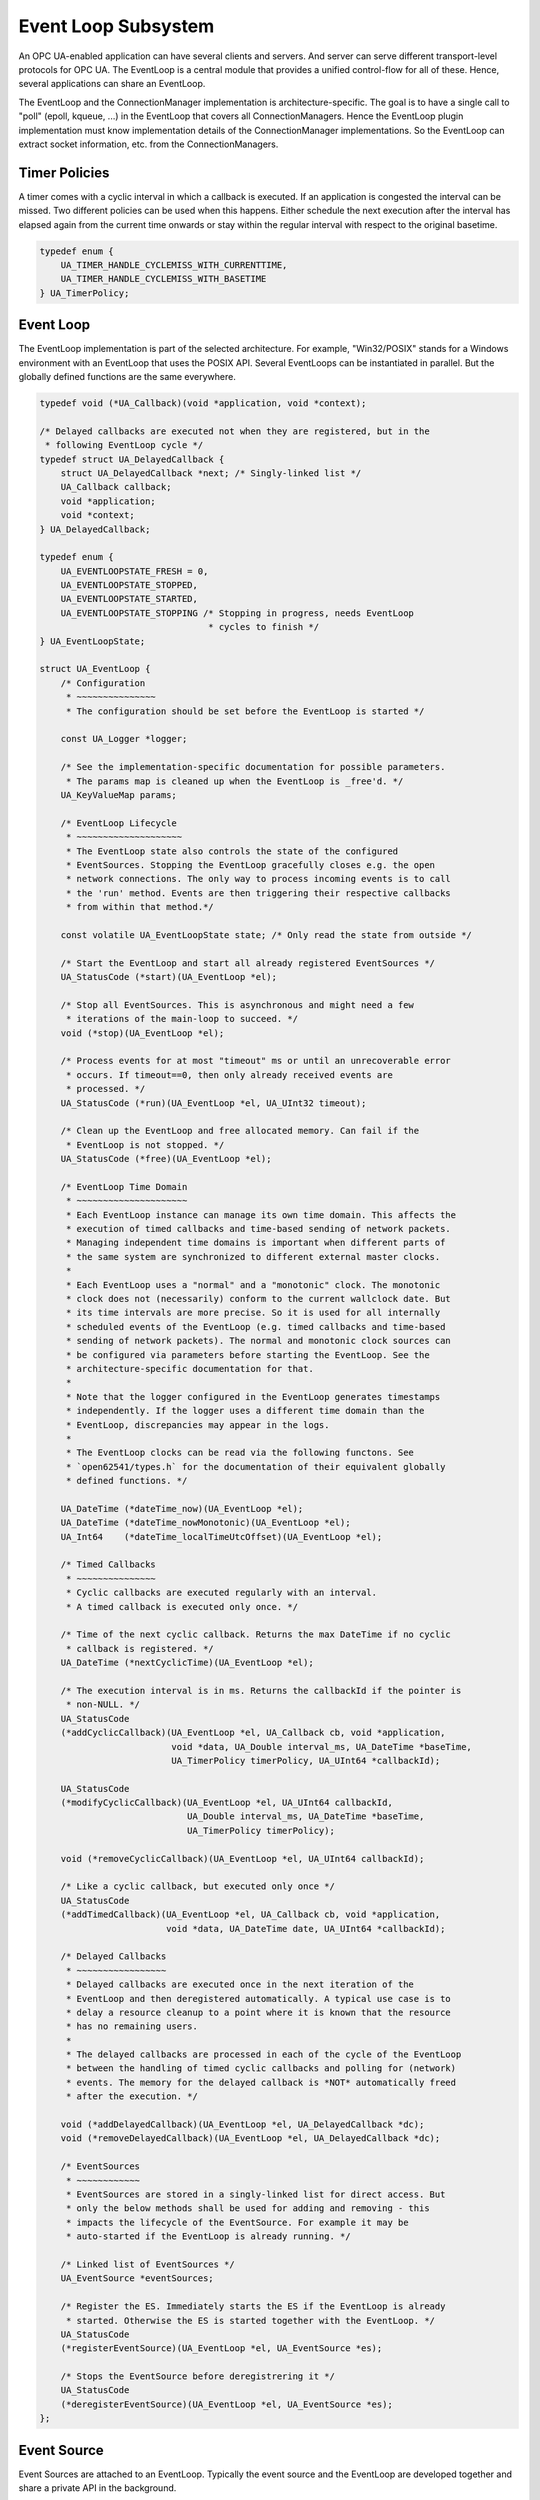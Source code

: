 Event Loop Subsystem
====================
An OPC UA-enabled application can have several clients and servers. And
server can serve different transport-level protocols for OPC UA. The
EventLoop is a central module that provides a unified control-flow for all of
these. Hence, several applications can share an EventLoop.

The EventLoop and the ConnectionManager implementation is
architecture-specific. The goal is to have a single call to "poll" (epoll,
kqueue, ...) in the EventLoop that covers all ConnectionManagers. Hence the
EventLoop plugin implementation must know implementation details of the
ConnectionManager implementations. So the EventLoop can extract socket
information, etc. from the ConnectionManagers.

Timer Policies
--------------
A timer comes with a cyclic interval in which a callback is executed. If an
application is congested the interval can be missed. Two different policies
can be used when this happens. Either schedule the next execution after the
interval has elapsed again from the current time onwards or stay within the
regular interval with respect to the original basetime.

.. code-block:: c

   
   typedef enum {
       UA_TIMER_HANDLE_CYCLEMISS_WITH_CURRENTTIME,
       UA_TIMER_HANDLE_CYCLEMISS_WITH_BASETIME
   } UA_TimerPolicy;
   
Event Loop
----------
The EventLoop implementation is part of the selected architecture. For
example, "Win32/POSIX" stands for a Windows environment with an EventLoop
that uses the POSIX API. Several EventLoops can be instantiated in parallel.
But the globally defined functions are the same everywhere.

.. code-block:: c

   
   typedef void (*UA_Callback)(void *application, void *context);
   
   /* Delayed callbacks are executed not when they are registered, but in the
    * following EventLoop cycle */
   typedef struct UA_DelayedCallback {
       struct UA_DelayedCallback *next; /* Singly-linked list */
       UA_Callback callback;
       void *application;
       void *context;
   } UA_DelayedCallback;
   
   typedef enum {
       UA_EVENTLOOPSTATE_FRESH = 0,
       UA_EVENTLOOPSTATE_STOPPED,
       UA_EVENTLOOPSTATE_STARTED,
       UA_EVENTLOOPSTATE_STOPPING /* Stopping in progress, needs EventLoop
                                   * cycles to finish */
   } UA_EventLoopState;
   
   struct UA_EventLoop {
       /* Configuration
        * ~~~~~~~~~~~~~~~
        * The configuration should be set before the EventLoop is started */
   
       const UA_Logger *logger;
   
       /* See the implementation-specific documentation for possible parameters.
        * The params map is cleaned up when the EventLoop is _free'd. */
       UA_KeyValueMap params;
   
       /* EventLoop Lifecycle
        * ~~~~~~~~~~~~~~~~~~~~
        * The EventLoop state also controls the state of the configured
        * EventSources. Stopping the EventLoop gracefully closes e.g. the open
        * network connections. The only way to process incoming events is to call
        * the 'run' method. Events are then triggering their respective callbacks
        * from within that method.*/
   
       const volatile UA_EventLoopState state; /* Only read the state from outside */
   
       /* Start the EventLoop and start all already registered EventSources */
       UA_StatusCode (*start)(UA_EventLoop *el);
   
       /* Stop all EventSources. This is asynchronous and might need a few
        * iterations of the main-loop to succeed. */
       void (*stop)(UA_EventLoop *el);
   
       /* Process events for at most "timeout" ms or until an unrecoverable error
        * occurs. If timeout==0, then only already received events are
        * processed. */
       UA_StatusCode (*run)(UA_EventLoop *el, UA_UInt32 timeout);
   
       /* Clean up the EventLoop and free allocated memory. Can fail if the
        * EventLoop is not stopped. */
       UA_StatusCode (*free)(UA_EventLoop *el);
   
       /* EventLoop Time Domain
        * ~~~~~~~~~~~~~~~~~~~~~
        * Each EventLoop instance can manage its own time domain. This affects the
        * execution of timed callbacks and time-based sending of network packets.
        * Managing independent time domains is important when different parts of
        * the same system are synchronized to different external master clocks.
        *
        * Each EventLoop uses a "normal" and a "monotonic" clock. The monotonic
        * clock does not (necessarily) conform to the current wallclock date. But
        * its time intervals are more precise. So it is used for all internally
        * scheduled events of the EventLoop (e.g. timed callbacks and time-based
        * sending of network packets). The normal and monotonic clock sources can
        * be configured via parameters before starting the EventLoop. See the
        * architecture-specific documentation for that.
        *
        * Note that the logger configured in the EventLoop generates timestamps
        * independently. If the logger uses a different time domain than the
        * EventLoop, discrepancies may appear in the logs.
        *
        * The EventLoop clocks can be read via the following functons. See
        * `open62541/types.h` for the documentation of their equivalent globally
        * defined functions. */
   
       UA_DateTime (*dateTime_now)(UA_EventLoop *el);
       UA_DateTime (*dateTime_nowMonotonic)(UA_EventLoop *el);
       UA_Int64    (*dateTime_localTimeUtcOffset)(UA_EventLoop *el);
   
       /* Timed Callbacks
        * ~~~~~~~~~~~~~~~
        * Cyclic callbacks are executed regularly with an interval.
        * A timed callback is executed only once. */
   
       /* Time of the next cyclic callback. Returns the max DateTime if no cyclic
        * callback is registered. */
       UA_DateTime (*nextCyclicTime)(UA_EventLoop *el);
   
       /* The execution interval is in ms. Returns the callbackId if the pointer is
        * non-NULL. */
       UA_StatusCode
       (*addCyclicCallback)(UA_EventLoop *el, UA_Callback cb, void *application,
                            void *data, UA_Double interval_ms, UA_DateTime *baseTime,
                            UA_TimerPolicy timerPolicy, UA_UInt64 *callbackId);
   
       UA_StatusCode
       (*modifyCyclicCallback)(UA_EventLoop *el, UA_UInt64 callbackId,
                               UA_Double interval_ms, UA_DateTime *baseTime,
                               UA_TimerPolicy timerPolicy);
   
       void (*removeCyclicCallback)(UA_EventLoop *el, UA_UInt64 callbackId);
   
       /* Like a cyclic callback, but executed only once */
       UA_StatusCode
       (*addTimedCallback)(UA_EventLoop *el, UA_Callback cb, void *application,
                           void *data, UA_DateTime date, UA_UInt64 *callbackId);
   
       /* Delayed Callbacks
        * ~~~~~~~~~~~~~~~~~
        * Delayed callbacks are executed once in the next iteration of the
        * EventLoop and then deregistered automatically. A typical use case is to
        * delay a resource cleanup to a point where it is known that the resource
        * has no remaining users.
        *
        * The delayed callbacks are processed in each of the cycle of the EventLoop
        * between the handling of timed cyclic callbacks and polling for (network)
        * events. The memory for the delayed callback is *NOT* automatically freed
        * after the execution. */
   
       void (*addDelayedCallback)(UA_EventLoop *el, UA_DelayedCallback *dc);
       void (*removeDelayedCallback)(UA_EventLoop *el, UA_DelayedCallback *dc);
   
       /* EventSources
        * ~~~~~~~~~~~~
        * EventSources are stored in a singly-linked list for direct access. But
        * only the below methods shall be used for adding and removing - this
        * impacts the lifecycle of the EventSource. For example it may be
        * auto-started if the EventLoop is already running. */
   
       /* Linked list of EventSources */
       UA_EventSource *eventSources;
   
       /* Register the ES. Immediately starts the ES if the EventLoop is already
        * started. Otherwise the ES is started together with the EventLoop. */
       UA_StatusCode
       (*registerEventSource)(UA_EventLoop *el, UA_EventSource *es);
   
       /* Stops the EventSource before deregistrering it */
       UA_StatusCode
       (*deregisterEventSource)(UA_EventLoop *el, UA_EventSource *es);
   };
   
Event Source
------------
Event Sources are attached to an EventLoop. Typically the event source and
the EventLoop are developed together and share a private API in the
background.

.. code-block:: c

   
   typedef enum {
       UA_EVENTSOURCESTATE_FRESH = 0,
       UA_EVENTSOURCESTATE_STOPPED,      /* Registered but stopped */
       UA_EVENTSOURCESTATE_STARTING,
       UA_EVENTSOURCESTATE_STARTED,
       UA_EVENTSOURCESTATE_STOPPING      /* Stopping in progress, needs
                                          * EventLoop cycles to finish */
   } UA_EventSourceState;
   
   /* Type-tag for proper casting of the difference EventSource (e.g. when they are
    * looked up via UA_EventLoop_findEventSource). */
   typedef enum {
       UA_EVENTSOURCETYPE_CONNECTIONMANAGER,
       UA_EVENTSOURCETYPE_INTERRUPTMANAGER
   } UA_EventSourceType;
   
   struct UA_EventSource {
       struct UA_EventSource *next; /* Singly-linked list for use by the
                                     * application that registered the ES */
   
       UA_EventSourceType eventSourceType;
   
       /* Configuration
        * ~~~~~~~~~~~~~ */
       UA_String name;                 /* Unique name of the ES */
       UA_EventLoop *eventLoop;        /* EventLoop where the ES is registered */
       UA_KeyValueMap params;
   
       /* Lifecycle
        * ~~~~~~~~~ */
       UA_EventSourceState state;
       UA_StatusCode (*start)(UA_EventSource *es);
       void (*stop)(UA_EventSource *es); /* Asynchronous. Iterate theven EventLoop
                                          * until the EventSource is stopped. */
       UA_StatusCode (*free)(UA_EventSource *es);
   };
   
Connection Manager
------------------
Every Connection is created by a ConnectionManager. Every ConnectionManager
belongs to just one application. A ConnectionManager can act purely as a
passive "Factory" for Connections. But it can also be stateful. For example,
it can keep a session to an MQTT broker open which is used by individual
connections that are each bound to an MQTT topic.

.. code-block:: c

   
   /* The ConnectionCallback is the only interface from the connection back to
    * the application.
    *
    * - The connectionId is initially unknown to the target application and
    *   "announced" to the application when first used first in this callback.
    *
    * - The context is attached to the connection. Initially a default context
    *   is set. The context can be replaced within the callback (via the
    *   double-pointer).
    *
    * - The state argument indicates the lifecycle of the connection. Every
    *   connection calls the callback a last time with UA_CONNECTIONSTATE_CLOSING.
    *   Protocols individually can forward diagnostic information relevant to the
    *   state as part of the key-value parameters.
    *
    * - The parameters are a key-value list with additional information. The
    *   possible keys and their meaning are documented for the individual
    *   ConnectionManager implementations.
    *
    * - The msg ByteString is the message (or packet) received on the
    *   connection. Can be empty. */
   typedef void
   (*UA_ConnectionManager_connectionCallback)
        (UA_ConnectionManager *cm, uintptr_t connectionId,
         void *application, void **connectionContext, UA_ConnectionState state,
         const UA_KeyValueMap *params, UA_ByteString msg);
   
   struct UA_ConnectionManager {
       /* Every ConnectionManager is treated like an EventSource from the
        * perspective of the EventLoop. */
       UA_EventSource eventSource;
   
       /* Name of the protocol supported by the ConnectionManager. For example
        * "mqtt", "udp", "mqtt". */
       UA_String protocol;
   
       /* Open a Connection
        * ~~~~~~~~~~~~~~~~~
        * Connecting is asynchronous. The connection-callback is called when the
        * connection is open (status=GOOD) or aborted (status!=GOOD) when
        * connecting failed.
        *
        * Some ConnectionManagers can also passively listen for new connections.
        * Configuration parameters for this are passed via the key-value list. The
        * `context` pointer of the listening connection is also set as the initial
        * context of newly opened connections.
        *
        * The parameters describe the connection. For example hostname and port
        * (for TCP). Other protocols (e.g. MQTT, AMQP, etc.) may required
        * additional arguments to open a connection in the key-value list.
        *
        * The provided context is set as the initial context attached to this
        * connection. It is already set before the first call to
        * connectionCallback.
        *
        * The connection can be opened synchronously or asynchronously.
        *
        * - For synchronous connection, the connectionCallback is called with the
        *   status UA_CONNECTIONSTATE_ESTABLISHED immediately from within the
        *   openConnection operation.
        *
        * - In the asynchronous case the connectionCallback is called immediately
        *   from within the openConnection operation with the status
        *   UA_CONNECTIONSTATE_OPENING. The connectionCallback is called with the
        *   status UA_CONNECTIONSTATE_ESTABLISHED once the connection has fully
        *   opened.
        *
        * Note that a single call to openConnection might open multiple
        * connections. For example listening on IPv4 and IPv6 for a single
        * hostname. Each protocol implementation documents whether multiple
        * connections might be opened at once. */
       UA_StatusCode
       (*openConnection)(UA_ConnectionManager *cm, const UA_KeyValueMap *params,
                         void *application, void *context,
                         UA_ConnectionManager_connectionCallback connectionCallback);
   
       /* Send a message over a Connection
        * ~~~~~~~~~~~~~~~~~~~~~~~~~~~~~~~~
        * Sending is asynchronous. That is, the function returns before the message
        * is ACKed from remote. The memory for the buffer is expected to be
        * allocated with allocNetworkBuffer and is released internally (also if
        * sending fails).
        *
        * Some ConnectionManagers can accept additional parameters for sending. For
        * example a tx-time for sending in time-synchronized TSN settings. */
       UA_StatusCode
       (*sendWithConnection)(UA_ConnectionManager *cm, uintptr_t connectionId,
                             const UA_KeyValueMap *params, UA_ByteString *buf);
   
       /* Close a Connection
        * ~~~~~~~~~~~~~~~~~~
        * When a connection is closed its `connectionCallback` is called with
        * (status=BadConnectionClosed, msg=empty). Then the connection is cleared
        * up inside the ConnectionManager. This is the case both for connections
        * that are actively closed and those that are closed remotely. The return
        * code is non-good only if the connection is already closed. */
       UA_StatusCode
       (*closeConnection)(UA_ConnectionManager *cm, uintptr_t connectionId);
   
       /* Buffer Management
        * ~~~~~~~~~~~~~~~~~
        * Each ConnectionManager allocates and frees his own memory for the network
        * buffers. This enables, for example, zero-copy neworking mechanisms. The
        * connectionId is part of the API to enable cases where memory is
        * statically allocated for every connection */
       UA_StatusCode
       (*allocNetworkBuffer)(UA_ConnectionManager *cm, uintptr_t connectionId,
                             UA_ByteString *buf, size_t bufSize);
       void
       (*freeNetworkBuffer)(UA_ConnectionManager *cm, uintptr_t connectionId,
                            UA_ByteString *buf);
   };
   
Interrupt Manager
-----------------
The Interrupt Manager allows to register to listen for system interrupts.
Triggering the interrupt calls the callback associated with it.

The implementations of the interrupt manager for the different platforms
shall be designed such that:

- Registered interrupts are only intercepted from within the running EventLoop
- Processing an interrupt in the EventLoop is handled similarly to handling a
  network event: all methods and also memory allocation are available from
  within the interrupt callback.

.. code-block:: c

   
   /* Interrupts can have additional key-value 'instanceInfos' for each individual
    * triggering. See the architecture-specific documentation. */
   typedef void
   (*UA_InterruptCallback)(UA_InterruptManager *im,
                           uintptr_t interruptHandle, void *interruptContext,
                           const UA_KeyValueMap *instanceInfos);
   
   struct UA_InterruptManager {
       /* Every InterruptManager is treated like an EventSource from the
        * perspective of the EventLoop. */
       UA_EventSource eventSource;
   
       /* Register an interrupt. The handle and context information is passed
        * through to the callback.
        *
        * The interruptHandle is a numerical identifier of the interrupt. In some
        * cases, such as POSIX signals, this is enough information to register
        * callback. For other interrupt systems (architectures) additional
        * parameters may be required and can be passed in via the parameters
        * key-value list. See the implementation-specific documentation.
        *
        * The interruptContext is opaque user-defined information and passed
        * through to the callback without modification. */
       UA_StatusCode
       (*registerInterrupt)(UA_InterruptManager *im, uintptr_t interruptHandle,
                            const UA_KeyValueMap *params,
                            UA_InterruptCallback callback, void *interruptContext);
   
       /* Remove a registered interrupt. Returns no error code if the interrupt is
        * already deregistered. */
       void
       (*deregisterInterrupt)(UA_InterruptManager *im, uintptr_t interruptHandle);
   };
   
   #if defined(UA_ARCHITECTURE_POSIX) || defined(UA_ARCHITECTURE_WIN32)
   
POSIX EventLop Implementation
-----------------------------
The POSIX compatibility of Win32 is 'close enough'. So a joint implementation
is provided.

Configuration parameters (only Linux and BSDs, must be set before start to
take effect):
- 0:clock-source [int32]: Clock source (default: CLOCK_REALTIME).
- 0:clock-source-monotonic [int32]: Clock source used for time intervals. A
    non-monotonic source can be used as well. But expect accordingly longer
    sleep-times for timed events when the clock is set to the past. See the
    man-page of "clock_gettime" on how to get a clock source id for a
    character-device such as /dev/ptp0. (default: CLOCK_MONOTONIC_RAW)*/





TCP Connection Manager
~~~~~~~~~~~~~~~~~~~~~~
Listens on the network and manages TCP connections. This should be available
for all architectures.

The `openConnection` callback is used to create both client and server
sockets. A server socket listens and accepts incoming connections (creates an
active connection). This is distinguished by the key-value parameters passed
to `openConnection`. Note that a single call to `openConnection` for a server
connection may actually create multiple connections (one per hostname /
device).

The `connectionCallback` of the server socket and `context` of the server
socket is reused for each new connection. But the key-value parameters for
the first callback are different between server and client connections.

**Configuration parameters for the ConnectionManager (set before start)**

0:recv-bufsize [uint32]
   Size of the buffer that is statically allocated for receiving messages
   (default 64kB).

0:send-bufsize [uint32]
   Size of the statically allocated buffer for sending messages. This then
   becomes an upper bound for the message size. If undefined a fresh buffer
   is allocated for every `allocNetworkBuffer` (default: no buffer).

**Open Connection Parameters:**

0:address [string | array of string]
   Hostname or IPv4/v6 address for the connection (scalar parameter required
   for active connections). For listen-connections the address implies the
   network interfaces for listening (default: listen on all interfaces).

0:port [uint16]
   Port of the target host (required).

0:listen [boolean]
   Listen-connection or active-connection (default: false)

0:validate [boolean]
   If true, the connection setup will act as a dry-run without actually
   creating any connection but solely validating the provided parameters
   (default: false)

**Active Connection Connection Callback Parameters (first callback only):**

0:remote-address [string]
   Address of the remote side (hostname or IP address).

**Listen Connection Connection Callback Parameters (first callback only):**

0:listen-address [string]
   Local address for that particular listen-connection.

0:listen-port [uint16]
   Port on which the connection listens.

**Send Parameters:**

No additional parameters for sending over an established TCP socket
defined.

.. code-block:: c

   UA_ConnectionManager *
   UA_ConnectionManager_new_POSIX_TCP(const UA_String eventSourceName);
   
UDP Connection Manager
~~~~~~~~~~~~~~~~~~~~~~
Manages UDP connections. This should be available for all architectures. The
configuration parameters have to set before calling _start to take effect.

**Configuration parameters for the ConnectionManager (set before start)**

0:recv-bufsize [uint32]
   Size of the buffer that is statically allocated for receiving messages
   (default 64kB).

0:send-bufsize [uint32]
   Size of the statically allocated buffer for sending messages. This then
   becomes an upper bound for the message size. If undefined a fresh buffer
   is allocated for every `allocNetworkBuffer` (default: no buffer).

**Open Connection Parameters:**

0:listen [boolean]
   Use the connection for listening or for sending (default: false)

0:address [string | string array]
   Hostname (or IPv4/v6 address) for sending or receiving. A scalar is
   required for sending. For listening a string array for the list-hostnames
   is possible as well (default: list on all hostnames).

0:port [uint16]
   Port for sending or listening (required).

0:interface [string]
   Network interface for listening or sending (e.g. when using multicast
   addresses)

0:ttl [uint32]
   Multicast time to live, (optional, default: 1 - meaning multicast is
   available only to the local subnet).

0:loopback [boolean]
   Whether or not to use multicast loopback, enabling local interfaces
   belonging to the multicast group to receive packages. (default: enabled).

0:reuse [boolean]
   Enables sharing of the same listening address on different sockets
   (default: disabled).

0:sockpriority [uint32]
   The socket priority (optional) - only available on linux. packets with a
   higher priority may be processed first depending on the selected device
   queueing discipline. Setting a priority outside the range 0 to 6 requires
   the CAP_NET_ADMIN capability (on Linux).

0:validate [boolean]
   If true, the connection setup will act as a dry-run without actually
   creating any connection but solely validating the provided parameters
   (default: false)

**Connection Callback Paramters:**

0:remote-address [string]
   Contains the remote IP address.

0:remote-port [uint16]
   Contains the remote port.

**Send Parameters:**

No additional parameters for sending over an UDP connection defined.

.. code-block:: c

   UA_ConnectionManager *
   UA_ConnectionManager_new_POSIX_UDP(const UA_String eventSourceName);
   
Ethernet Connection Manager
~~~~~~~~~~~~~~~~~~~~~~~~~~~
Listens on the network and manages UDP connections. This should be available
for all architectures. The configuration parameters have to set before
calling _start to take effect.

**Configuration parameters for the ConnectionManager (set before start)**

0:recv-bufsize [uint32]
   Size of the buffer that is statically allocated for receiving messages
   (default 64kB).

0:send-bufsize [uint32]
   Size of the statically allocated buffer for sending messages. This then
   becomes an upper bound for the message size. If undefined a fresh buffer
   is allocated for every `allocNetworkBuffer` (default: no buffer).

**Open Connection Parameters:**

0:listen [bool]
   The connection is either for sending or for listening (default: false).

0:interface [string]
   The name of the Ethernet interface to use (required).

0:address [string]
   MAC target address consisting of six groups of hexadecimal digits
   separated by hyphens such as 01-23-45-67-89-ab. For sending this is a
   required parameter. For listening this is a multicast address that the
   connections tries to register for.

0:priority [int32]
   Set the socket priority for sending (cf. SO_PRIORITY)

0:ethertype [uint16]
   EtherType for sending and receiving frames (optional). For listening
   connections, this filters out all frames with different EtherTypes.

0:promiscuous [bool]
   Receive frames also for different target addresses. Defined only for
   listening connections (default: false).

0:vid [uint16]
   12-bit VLAN identifier (optional for send connections).

0:pcp [byte]
   3-bit priority code point (optional for send connections).

0:dei [bool]
   1-bit drop eligible indicator (optional for send connections).

0:validate [boolean]
   If true, the connection setup will act as a dry-run without actually
   creating any connection but solely validating the provided parameters
   (default: false)

Sending with a txtime (for Time-Sensitive Networking) is possible on recent
Linux kernels, If enabled for the socket, then a txtime parameters can be
passed to `sendWithConnection`. Note that the clock source for txtime sending
is the monotonic clock source set for the entire EventLoop. Check the
EventLoop parameters for how to set that e.g. to a PTP clock source. The
txtime parameters uses Linux conventions.

0:txtime-enable [bool]
   Enable sending with a txtime for the connection (default: false).

0:txtime-flags [uint32]
   txtime flags set for the socket (default: SOF_TXTIME_REPORT_ERRORS).

**Send Parameters (only with txtime enabled for the connection)**

0:txtime [datetime]
   Time when the message is sent out (Datetime has 100ns precision) for the
   "monotonic" clock source of the EventLoop.

0:txtime-pico [uint16]
   Picoseconds added to the txtime timestamp (default: 0).

0:txtime-drop-late [bool]
   Drop message if it cannot be sent in time (default: true).

.. code-block:: c

   UA_ConnectionManager *
   UA_ConnectionManager_new_POSIX_Ethernet(const UA_String eventSourceName);
   
MQTT Connection Manager
~~~~~~~~~~~~~~~~~~~~~~~
The MQTT ConnectionManager reuses the TCP ConnectionManager that is
configured in the EventLoop. Hence the MQTT ConnectionManager is platform
agnostic and does not require porting. An MQTT connection is for a
combination of broker and topic. The MQTT ConnectionManager can group
connections to the same broker in the background. Hence adding multiple
connections for the same broker is "cheap". To have individual control,
separate connections are created for each topic and for each direction
(publishing / subscribing).

**Open Connection Parameters:**

0:address [string]
   Hostname or IPv4/v6 address of the MQTT broker (required).

0:port [uint16]
   Port of the MQTT broker (default: 1883).

0:username [string]
   Username to use (default: none)

0:password [string]
   Password to use (default: none)

0:keep-alive [uint16]
  Number of seconds for the keep-alive (ping) (default: 400).

0:validate [boolean]
   If true, the connection setup will act as a dry-run without actually
   creating any connection but solely validating the provided parameters
   (default: false)

0:topic [string]
   Topic to which the connection is associated (required).

0:subscribe [bool]
   Subscribe to the topic (default: false). Otherwise it is only possible to
   publish on the topic. Subscribed topics can also be published to.

**Connection Callback Parameters:**

0:topic [string]
   The value set during connect.

0:subscribe [bool]
   The value set during connect.

**Send Parameters:**

No additional parameters for sending over an Ethernet connection defined.

.. code-block:: c

   UA_ConnectionManager *
   UA_ConnectionManager_new_MQTT(const UA_String eventSourceName);
   
Signal Interrupt Manager
~~~~~~~~~~~~~~~~~~~~~~~~
Create an instance of the interrupt manager that handles POSX signals. This
interrupt manager takes the numerical interrupt identifiers from <signal.h>
for the interruptHandle.

.. code-block:: c

   UA_InterruptManager *
   UA_InterruptManager_new_POSIX(const UA_String eventSourceName);
   
   #endif /* defined(UA_ARCHITECTURE_POSIX) || defined(UA_ARCHITECTURE_WIN32) */
